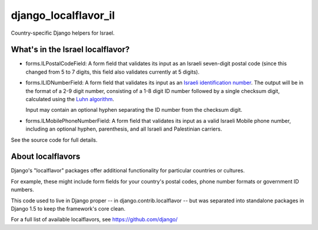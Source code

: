 
=====================
django_localflavor_il
=====================

.. image:: https://travis-ci.org/alonisser/django-localflavor-il.png
   :target: https://travis-ci.org/alonisser/django-localflavor-il

Country-specific Django helpers for Israel.

What's in the Israel localflavor?
=================================

* forms.ILPostalCodeField: A form field that validates its input as an Israeli
  seven-digit postal code (since this changed from 5 to 7 digits, this
  field also validates currently at 5 digits).

* forms.ILIDNumberField: A form field that validates its input as an
  `Israeli identification number`_. The output will be in the format of a 2-9
  digit number, consisting of a 1-8 digit ID number followed by a single
  checksum digit, calculated using the `Luhn algorithm`_.

  Input may contain an optional hyphen separating the ID number from the
  checksum digit.

* forms.ILMobilePhoneNumberField: A form field that validates its input as a
  valid Israeli Mobile phone number, including an optional hyphen, parenthesis,
  and all Israeli and Palestinian carriers.

.. _Israeli identification number: http://he.wikipedia.org/wiki/%D7%9E%D7%A1%D7%A4%D7%A8_%D7%96%D7%94%D7%95%D7%AA_(%D7%99%D7%A9%D7%A8%D7%90%D7%9C)
.. _Luhn algorithm: http://en.wikipedia.org/wiki/Luhn_algorithm

See the source code for full details.

About localflavors
==================

Django's "localflavor" packages offer additional functionality for particular
countries or cultures.

For example, these might include form fields for your country's postal codes,
phone number formats or government ID numbers.

This code used to live in Django proper -- in django.contrib.localflavor -- but
was separated into standalone packages in Django 1.5 to keep the framework's
core clean.

For a full list of available localflavors, see https://github.com/django/
